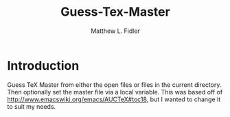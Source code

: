 #+TITLE: Guess-Tex-Master
#+AUTHOR: Matthew L. Fidler
* Introduction
Guess TeX Master from either the open files or files in the
current directory.  Then optionally set the master file via a
local variable.  This was based off of
http://www.emacswiki.org/emacs/AUCTeX#toc18, but I wanted to change it
to suit my needs.
